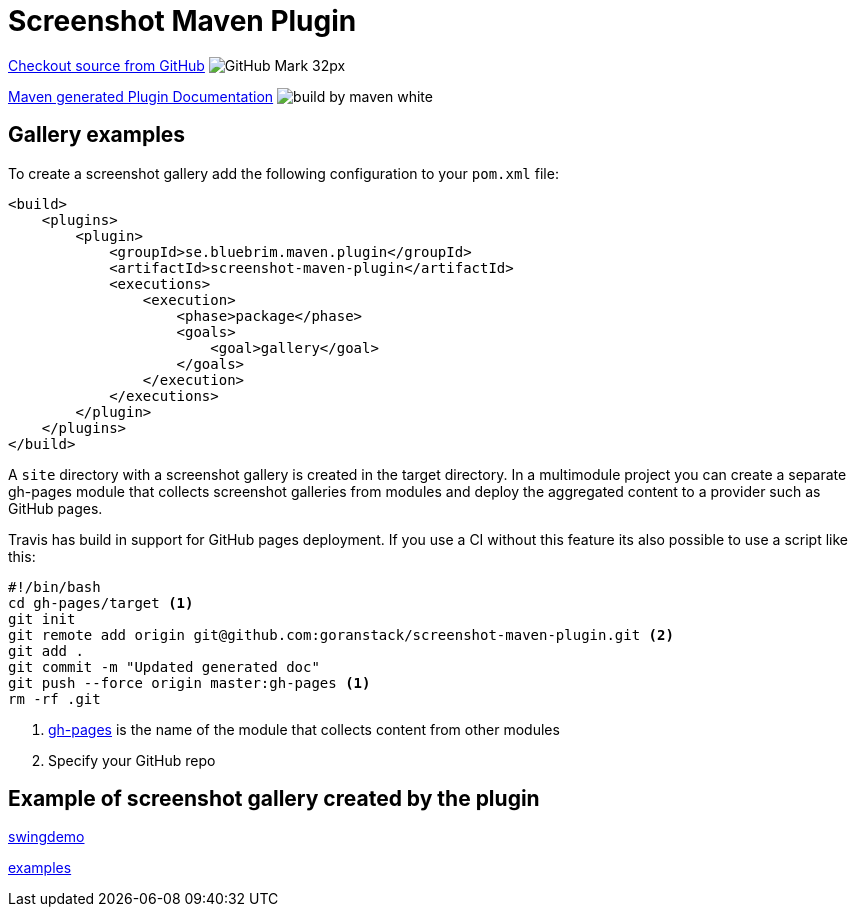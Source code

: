 = Screenshot Maven Plugin
:icons: font


https://github.com/goranstack/screenshot-maven-plugin[Checkout source from GitHub] image:images/GitHub-Mark-32px.png[]

link:plugin-info/plugin-info.html[Maven generated Plugin Documentation] image:http://maven.apache.org/images/logos/build-by-maven-white.png[]

== Gallery examples

To create a screenshot gallery add the following configuration to your `pom.xml` file:

[source, xml]
----
<build>
    <plugins>
        <plugin>
            <groupId>se.bluebrim.maven.plugin</groupId>
            <artifactId>screenshot-maven-plugin</artifactId>
            <executions>
                <execution>
                    <phase>package</phase>
                    <goals>
                        <goal>gallery</goal>
                    </goals>
                </execution>
            </executions>
        </plugin>
    </plugins>
</build>
----

A `site` directory with a screenshot gallery is created in the target directory. In a multimodule
project you can create a separate gh-pages module that collects screenshot galleries from modules
and deploy the aggregated content to a provider such as GitHub pages.

Travis has build in support for GitHub pages deployment. If you use a CI without this feature
its also possible to use a script like this:

[source, bash]
----
#!/bin/bash
cd gh-pages/target <1>
git init
git remote add origin git@github.com:goranstack/screenshot-maven-plugin.git <2>
git add .
git commit -m "Updated generated doc"
git push --force origin master:gh-pages <1>
rm -rf .git
----

<1> https://github.com/goranstack/screenshot-maven-plugin/tree/master/gh-pages[gh-pages] is the name of the module that collects content from other modules
<2> Specify your GitHub repo

== Example of screenshot gallery created by the plugin

link:swing-demo/screenshot-gallery.html[swingdemo]

link:examples/screenshot-gallery.html[examples]